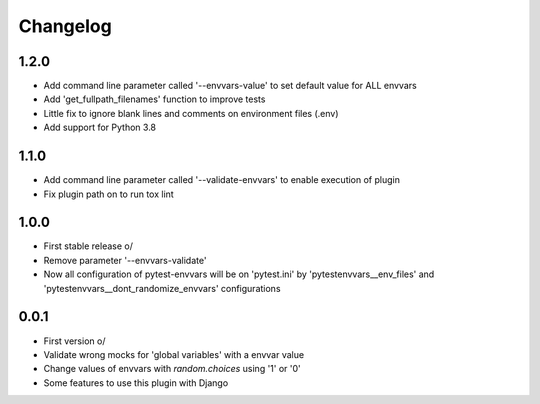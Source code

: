 Changelog
---------

1.2.0
~~~~~
* Add command line parameter called '--envvars-value' to set default value for ALL envvars
* Add 'get_fullpath_filenames' function to improve tests
* Little fix to ignore blank lines and comments on environment files (.env)
* Add support for Python 3.8

1.1.0
~~~~~
* Add command line parameter called '--validate-envvars' to enable execution of plugin
* Fix plugin path on to run tox lint

1.0.0
~~~~~

* First stable release \o/
* Remove parameter '--envvars-validate'
* Now all configuration of pytest-envvars will be on 'pytest.ini' by 'pytestenvvars__env_files' and 'pytestenvvars__dont_randomize_envvars' configurations

0.0.1
~~~~~

* First version \o/
* Validate wrong mocks for 'global variables' with a envvar value
* Change values of envvars with *random.choices* using '1' or '0'
* Some features to use this plugin with Django
